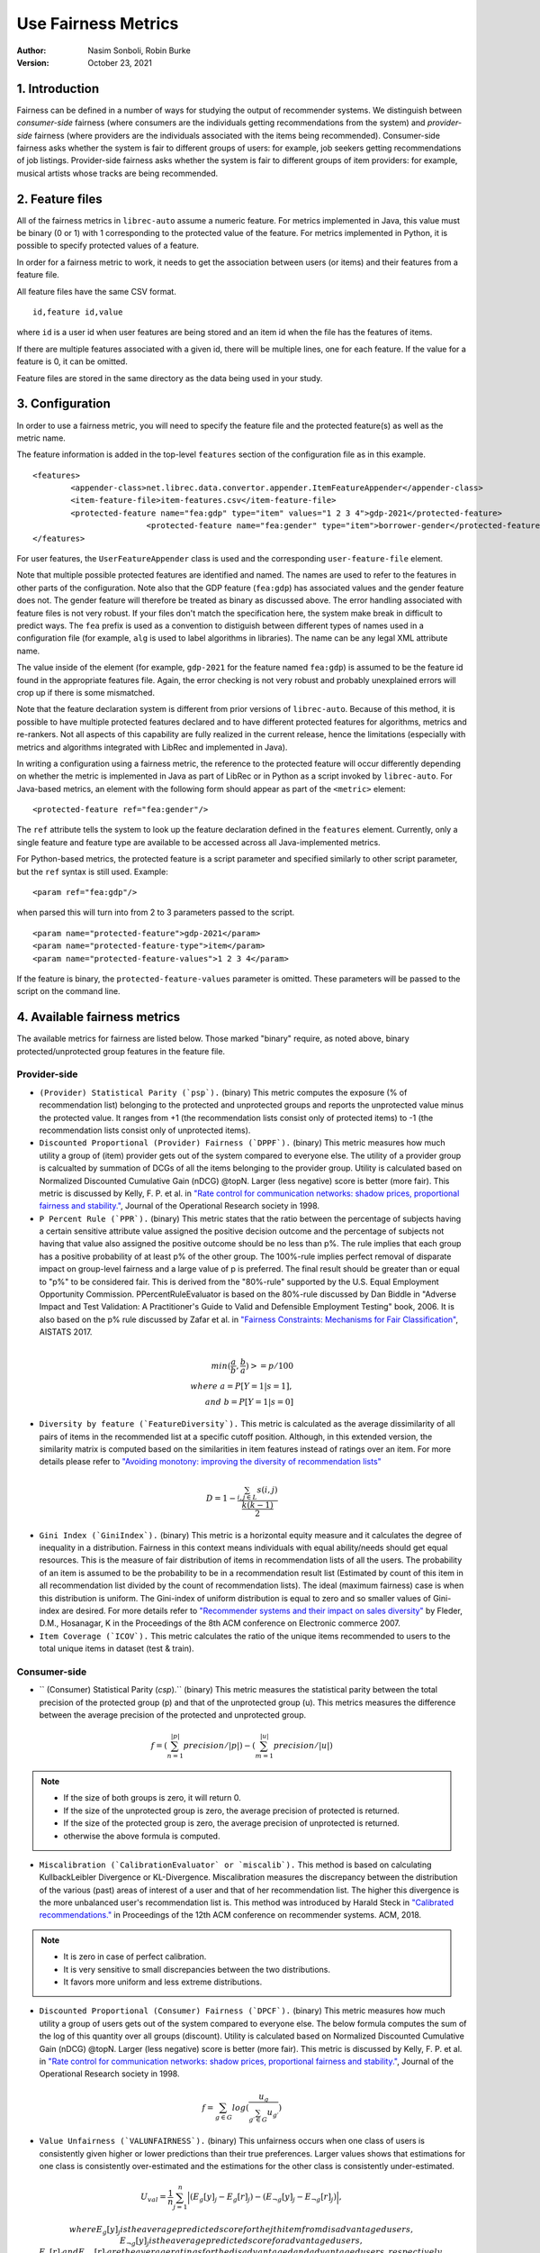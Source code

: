 .. _usefairnessmetrics:

===============================
Use Fairness Metrics
===============================
:Author:
		Nasim Sonboli, Robin Burke
:Version:
		October 23, 2021

1. Introduction
===============

Fairness can be defined in a number of ways for studying the output of recommender systems. We distinguish between *consumer-side* fairness (where consumers are the individuals getting recommendations from the system) and *provider-side* fairness (where providers are the individuals associated with the items being recommended). Consumer-side fairness asks whether the system is fair to different groups of users: for example, job seekers getting recommendations of job listings. Provider-side fairness asks whether the system is fair to different groups of item providers: for example, musical artists whose tracks are being recommended.

2. Feature files
================

All of the fairness metrics in ``librec-auto`` assume a numeric feature. For metrics implemented in Java, this value must be binary (0 or 1) with 1 corresponding to the protected value of the feature. For metrics implemented in Python, it is possible to specify protected values of a feature.

In order for a fairness metric to work, it needs to get the association between users (or items) and their features from a feature file.

All feature files have the same CSV format. 

::

	id,feature id,value
	
where ``id`` is a user id when user features are being stored and an item id when the file has the features of items.

If there are multiple features associated with a given id, there will be multiple lines, one for each feature. If the value for a feature is 0, it can be omitted.

Feature files are stored in the same directory as the data being used in your study. 

3. Configuration
================

In order to use a fairness metric, you will need to specify the feature file and the protected feature(s) as well as the metric name.

The feature information is added in the top-level ``features`` section of the configuration file as in this example. 

::

	<features>
		<appender-class>net.librec.data.convertor.appender.ItemFeatureAppender</appender-class>
		<item-feature-file>item-features.csv</item-feature-file>
		<protected-feature name="fea:gdp" type="item" values="1 2 3 4">gdp-2021</protected-feature>
				<protected-feature name="fea:gender" type="item">borrower-gender</protected-feature>
	</features>

For user features, the ``UserFeatureAppender`` class is used and the corresponding ``user-feature-file`` element. 

Note that multiple possible protected features are identified and named. The names are used to refer to the features in other parts of the configuration. Note also that the GDP feature  (``fea:gdp``) has associated values and the gender feature does not. The gender feature will therefore be treated as binary as discussed above. The error handling associated with feature files is not very robust. If your files don't match the specification here, the system make break in difficult to predict ways. The ``fea`` prefix is used as a convention to distiguish between different types of names used in a configuration file (for example, ``alg`` is used to label algorithms in libraries). The name can be any legal XML attribute name.

The value inside of the element (for example, ``gdp-2021`` for the feature named ``fea:gdp``) is assumed to be the feature id found in the appropriate features file. Again, the error checking is not very robust and probably unexplained errors will crop up if there is some mismatched.

Note that the feature declaration system is different from prior versions of ``librec-auto``. Because of this method, it is possible to have multiple protected features declared and to have different protected features for algorithms, metrics and re-rankers. Not all aspects of this capability are fully realized in the current release, hence the limitations (especially with metrics and algorithms integrated with LibRec and implemented in Java).

In writing a configuration using a fairness metric, the reference to the protected feature will occur differently depending on whether the metric is implemented in Java as part of LibRec or in Python as a script invoked by ``librec-auto``. For Java-based metrics, an element with the following form should appear as part of the ``<metric>`` element:

::

    <protected-feature ref="fea:gender"/>

The ``ref`` attribute tells the system to look up the feature declaration defined in the ``features`` element. Currently, only a single feature and feature type are available to be accessed across all Java-implemented metrics.

For Python-based metrics, the protected feature is a script parameter and specified similarly to other script parameter, but the ``ref`` syntax is still used. Example:

::

    <param ref="fea:gdp"/>

when parsed this will turn into from 2 to 3 parameters passed to the script.

::

    <param name="protected-feature">gdp-2021</param>
    <param name="protected-feature-type">item</param>
    <param name="protected-feature-values">1 2 3 4</param>

If the feature is binary, the ``protected-feature-values`` parameter is omitted. These parameters will be passed to the script on the command line.


4. Available fairness metrics
=============================
The available metrics for fairness are listed below. Those marked "binary" require, as noted above, binary protected/unprotected group features in the feature file.

Provider-side
~~~~~~~~~~~~~

* ``(Provider) Statistical Parity (`psp`).`` (binary) This metric computes the exposure (% of recommendation list) belonging to the protected and unprotected groups and reports the unprotected value minus the protected value. It ranges from +1 (the recommendation lists consist only of protected items) to -1 (the recommendation lists consist only of unprotected items).


* ``Discounted Proportional (Provider) Fairness (`DPPF`).`` (binary) This metric measures how much utility a group of (item) provider gets out of the system compared to everyone else. The utility of a provider group is calcualted by summation of DCGs of all the items belonging to the provider group. Utility is calculated based on Normalized Discounted Cumulative Gain (nDCG) @topN. Larger (less negative) score is better (more fair). This metric is discussed by Kelly, F. P. et al. in `"Rate control for communication networks: shadow prices, proportional fairness and stability." <https://doi.org/10.1057/palgrave.jors.2600523>`_, Journal of the Operational Research society in 1998.


* ``P Percent Rule (`PPR`).`` (binary) This metric states that the ratio between the percentage of subjects having a certain sensitive attribute value assigned the positive decision outcome and the percentage of subjects not having that value also assigned the positive outcome should be no less than p%. The rule implies that each group has a positive probability of at least p% of the other group. The 100%-rule implies perfect removal of disparate impact on group-level fairness and a large value of p is preferred. The final result should be greater than or equal to "p%" to be considered fair. This is derived from the "80%-rule" supported by the U.S. Equal Employment Opportunity Commission. PPercentRuleEvaluator is based on the 80%-rule discussed by Dan Biddle in "Adverse Impact and Test Validation: A Practitioner's Guide to Valid and Defensible Employment Testing" book, 2006. It is also based on the p% rule discussed by Zafar et al. in `"Fairness Constraints: Mechanisms for Fair Classification" <http://proceedings.mlr.press/v54/zafar17a.html>`_, AISTATS 2017.

.. math::
    \\ min(\frac{a}{b}, \frac{b}{a}) >= p/100 \\
    where \ a = P[Y=1|s=1], \\ and \ b = P[Y=1|s=0]


* ``Diversity by feature (`FeatureDiversity`).`` This metric is calculated as the average dissimilarity of all pairs of items in the recommended list at a specific cutoff position. Although, in this extended version, the similarity matrix is computed based on the similarities in item features instead of ratings over an item. For more details please refer to `"Avoiding monotony: improving the diversity of recommendation lists" <https://doi.org/10.1145/1454008.1454030>`_

.. math::
    D = 1 - \frac{\sum_{i,j \in L}{s(i,j)}}{\frac{k(k-1)}{2}}


* ``Gini Index (`GiniIndex`).`` (binary) This metric is a horizontal equity measure and it calculates the degree of inequality in a distribution. Fairness in this context means individuals with equal ability/needs should get equal resources. This is the measure of fair distribution of items in recommendation lists of all the users. The probability of an item is assumed to be the probability to be in a recommendation result list (Estimated by count of this item in all recommendation list divided by the count of recommendation lists). The ideal (maximum fairness) case is when this distribution is uniform. The Gini-index of uniform distribution is equal to zero and so smaller values of Gini-index are desired. For more details refer to `"Recommender systems and their impact on sales diversity" <http://doi.acm.org/10.1145/1250910.1250939>`_ by Fleder, D.M., Hosanagar, K in the Proceedings of the 8th ACM conference on Electronic commerce 2007.


* ``Item Coverage (`ICOV`).`` This metric calculates the ratio of the unique items recommended to users to the total unique items in dataset (test & train).



Consumer-side
~~~~~~~~~~~~~
* `` (Consumer) Statistical Parity (`csp`).`` (binary) This metric measures the statistical parity between the total precision of the protected group (p) and that of the unprotected group (u). This metrics measures the difference between the average precision of the protected and unprotected group.

.. math::
    f = (\sum_{n=1}^{|p|} {precision} / |p|) - (\sum_{m=1}^{|u|} {precision} / |u|)

.. note::
    - If the size of both groups is zero, it will return 0.
    - If the size of the unprotected group is zero, the average precision of protected is returned.
    - If the size of the protected group is zero, the average precision of unprotected is returned.
    - otherwise the above formula is computed.


* ``Miscalibration (`CalibrationEvaluator` or `miscalib`).`` This method is based on calculating KullbackLeibler Divergence or KL-Divergence. Miscalibration measures the discrepancy between the distribution of the various (past) areas of interest of a user and that of her recommendation list. The higher this divergence is the more unbalanced user's recommendation list is. This method was introduced by Harald Steck in `"Calibrated recommendations." <https://doi.org/10.1145/3240323.3240372>`_ in Proceedings of the 12th ACM conference on recommender systems. ACM, 2018.

.. note::
        - It is zero in case of perfect calibration.
        - It is very sensitive to small discrepancies between the two distributions.
        - It favors more uniform and less extreme distributions.


* ``Discounted Proportional (Consumer) Fairness (`DPCF`).`` (binary) This metric measures how much utility a group of users gets out of the system compared to everyone else. The below formula computes the sum of the log of this quantity over all groups (discount). Utility is calculated based on Normalized Discounted Cumulative Gain (nDCG) @topN. Larger (less negative) score is better (more fair). This metric is discussed by Kelly, F. P. et al. in `"Rate control for communication networks: shadow prices, proportional fairness and stability." <https://doi.org/10.1057/palgrave.jors.2600523>`_, Journal of the Operational Research society in 1998.

.. math::
    f = \sum_{g \in G}{log(\frac{u_g}{\sum_{g\prime \in G}{u_{g\prime}}})}

* ``Value Unfairness (`VALUNFAIRNESS`).`` (binary) This unfairness occurs when one class of users is consistently given higher or lower predictions than their true preferences. Larger values shows that estimations for one class is consistently over-estimated and the estimations for the other class is consistently under-estimated.

.. math::
    U_val = \frac{1}{n} \sum_{j=1}^{n}{\Big|(E_{g}[y]_j - E_{g}[r]_j) - (E_{\neg g}[y]_j - E_{\neg g}[r]_j)\Big|},

    where E_{g}[y]_j is the average predicted score for the jth item from disadvantaged users, E_{\neg g}[y]_j is the average predicted score for advantaged users, E_{g}[r]_j and E_{\neg g}[r]_j are the average ratings for the disadvantaged and advantaged users, respectively.

.. note::
    Absolute Unfairness, Value Unfairness, Over-estimation Unfairness, Under-estimation Unfairness and non-parity Unfairness are proposed by Sirui Yao and Bert Huang in `"Beyond Parity: Fairness Objective for Collaborative Filtering" <https://dl.acm.org/doi/abs/10.5555/3294996.3295052>`_ , NeurIPS 2017.


* ``Absolute Unfairness (`ABSUNFAIRNESS`).`` (binary) This metric measures the inconsistency in the absolute estimation error across the user types. Absolute unfairness is unsigned, so it captures a single statistic representing the quality of prediction for each user type. This measure doesn't consider the direction of the error. If one user type has small reconstruction error and the other user type has large reconstruction error, one type of user has the unfair advantage of good recommendation, while the other user type has poor recommendation. One group might always get better recommendations than the other group.

.. math::
    U_abs = \frac{1}{n} \sum_{j=1}^{n}{\Big|\Big|E_{g}[y]_j - E_{g}[r]_j| - |E_{\neg g}[y]_j - E_{\neg g}[r]_j \Big|\Big|}


* ``Under-estimation Unfairness (`UNDERESTIMATE`).`` (binary) This metric measures the inconsistency in how much the predictions underestimate the true ratings. Underestimation unfairness is important in settings where missing recommendations are more critical than extra recommendations.

.. math::
    U_{under} = \frac{1}{n} \sum_{j=1}^{n}{\Big|max\left\{0,E_{g}[r]_j - E_{g}[y]_j\right\} - max\left\{0,E_{\neg g}[r]_j - E_{\neg g}[y]_j\right\}\Big|}


* ``Over-estimation Unfairness (`OVERESTIMATE`).``. (binary) This metric measures the inconsistency in how much the predictions overestimate the true ratings. Overestimation unfairness may be important in settings where users may be overwhelmed by recommendations, so providing too many recommendations would be especially detrimental. For example, if users must invest llarge amounts of time to evaluate each recommended item, overestimating essentially costs the user time. Thus, uneven amounts of overestimation could cost one type of user more time than the other.

.. math::
    U_{over} = \frac{1}{n} \sum_{j=1}^{n}{\Big|max\left\{0,E_{g}[y]_j - E_{g}[r]_j\right\} - max\left\{0,E_{\neg g}[y]_j - E_{\neg g}[r]_j\right\}\Big|}


* ``Non-parity Unfairness (`NONPAR`).``. (binary) This metric is based on the regularization term introduced by Kamishima et al. [17] can be computed as the absolute difference between the overall average ratings of protected users and those of unprotected users:

.. math::
    U_par =  \left\Big| E_{g}[y] - E_{\neg g}[y] \right\Big|









